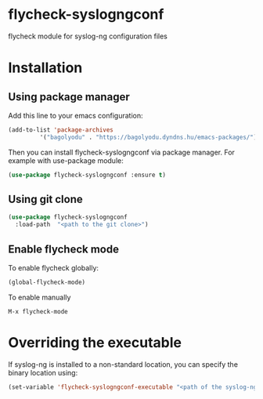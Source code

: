 * flycheck-syslogngconf
flycheck module for syslog-ng configuration files

* Installation
** Using package manager
Add this line to your emacs configuration:

#+BEGIN_SRC emacs-lisp
(add-to-list 'package-archives
	     '("bagolyodu" . "https://bagolyodu.dyndns.hu/emacs-packages/") t)
#+END_SRC

Then you can install flycheck-syslogngconf via package manager. For example with use-package module:

#+BEGIN_SRC emacs-lisp
(use-package flycheck-syslogngconf :ensure t)
#+END_SRC

** Using git clone
#+BEGIN_SRC emacs-lisp
(use-package flycheck-syslogngconf
  :load-path  "<path to the git clone>")
#+END_SRC

** Enable flycheck mode
To enable flycheck globally:
#+BEGIN_SRC emacs-lisp
(global-flycheck-mode)
#+END_SRC

To enable manually
#+BEGIN_EXAMPLE
M-x flycheck-mode
#+END_EXAMPLE

* Overriding the executable
If syslog-ng is installed to a non-standard location, you can specify the binary location using:

#+BEGIN_SRC emacs-lisp
(set-variable 'flycheck-syslogngconf-executable "<path of the syslog-ng binary>")
#+END_SRC
